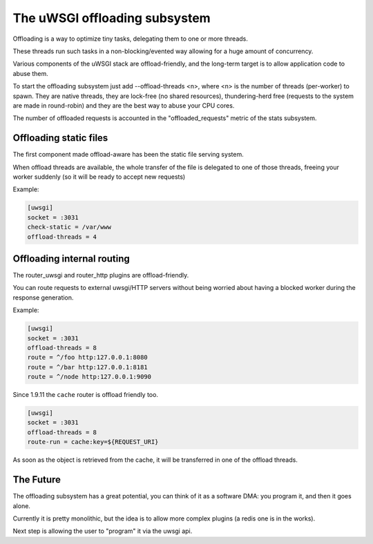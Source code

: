 The uWSGI offloading subsystem
==============================

Offloading is a way to optimize tiny tasks, delegating them to one or more threads.

These threads run such tasks in a non-blocking/evented way allowing for a huge amount of concurrency.

Various components of the uWSGI stack are offload-friendly, and the long-term target is to allow
application code to abuse them.


To start the offloading subsystem just add --offload-threads <n>, where <n> is the number of threads (per-worker) to spawn.
They are native threads, they are lock-free (no shared resources), thundering-herd free (requests to the system
are made in round-robin) and they are the best way to abuse your CPU cores.

The number of offloaded requests is accounted in the "offloaded_requests" metric of the stats subsystem.


Offloading static files
***********************

The first component made offload-aware has been the static file serving system.

When offload threads are available, the whole transfer of the file is delegated to one of those threads, freeing your worker
suddenly (so it will be ready to accept new requests)

Example:

.. code-block:: ini

   [uwsgi]
   socket = :3031
   check-static = /var/www
   offload-threads = 4

Offloading internal routing
***************************

The router_uwsgi and router_http plugins are offload-friendly.

You can route requests to external uwsgi/HTTP servers without being worried about having a blocked worker during
the response generation.

Example:

.. code-block:: ini

   [uwsgi]
   socket = :3031
   offload-threads = 8
   route = ^/foo http:127.0.0.1:8080
   route = ^/bar http:127.0.0.1:8181
   route = ^/node http:127.0.0.1:9090

Since 1.9.11 the ``cache`` router is offload friendly too.

.. code-block:: ini

   [uwsgi]
   socket = :3031
   offload-threads = 8
   route-run = cache:key=${REQUEST_URI}

As soon as the object is retrieved from the cache, it will be transferred in one of the offload threads.

The Future
**********

The offloading subsystem has a great potential, you can think of it as a software DMA: you program it, and then it goes alone.

Currently it is pretty monolithic, but the idea is to allow more complex plugins (a redis one is in the works).

Next step is allowing the user to "program" it via the uwsgi api.

